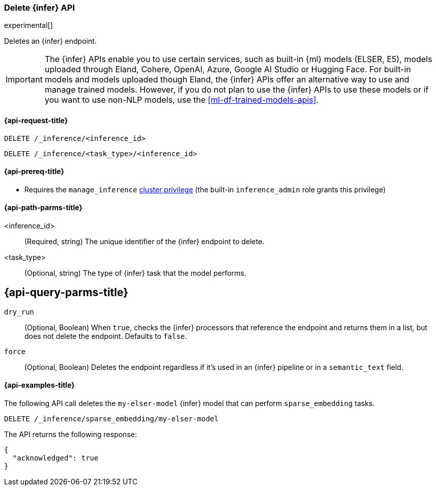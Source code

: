 [role="xpack"]
[[delete-inference-api]]
=== Delete {infer} API

experimental[]

Deletes an {infer} endpoint.

IMPORTANT: The {infer} APIs enable you to use certain services, such as built-in
{ml} models (ELSER, E5), models uploaded through Eland, Cohere, OpenAI, Azure, Google AI Studio or
Hugging Face. For built-in models and models uploaded though Eland, the {infer}
APIs offer an alternative way to use and manage trained models. However, if you
do not plan to use the {infer} APIs to use these models or if you want to use
non-NLP models, use the <<ml-df-trained-models-apis>>.


[discrete]
[[delete-inference-api-request]]
==== {api-request-title}

`DELETE /_inference/<inference_id>`

`DELETE /_inference/<task_type>/<inference_id>`

[discrete]
[[delete-inference-api-prereqs]]
==== {api-prereq-title}

* Requires the `manage_inference` <<privileges-list-cluster,cluster privilege>>
(the built-in `inference_admin` role grants this privilege)


[discrete]
[[delete-inference-api-path-params]]
==== {api-path-parms-title}

<inference_id>::
(Required, string)
The unique identifier of the {infer} endpoint to delete.

<task_type>::
(Optional, string)
The type of {infer} task that the model performs.


[discrete]
[[delete-inference-query-parms]]
== {api-query-parms-title}

`dry_run`::
(Optional, Boolean)
When `true`, checks the {infer} processors that reference the endpoint and
returns them in a list, but does not delete the endpoint. Defaults to `false`.

`force`::
(Optional, Boolean)
Deletes the endpoint regardless if it's used in an {infer} pipeline or in a
`semantic_text` field.


[discrete]
[[delete-inference-api-example]]
==== {api-examples-title}

The following API call deletes the `my-elser-model` {infer} model that can
perform `sparse_embedding` tasks.


[source,console]
------------------------------------------------------------
DELETE /_inference/sparse_embedding/my-elser-model
------------------------------------------------------------
// TEST[skip:TBD]


The API returns the following response:

[source,console-result]
------------------------------------------------------------
{
  "acknowledged": true
}
------------------------------------------------------------
// NOTCONSOLE
